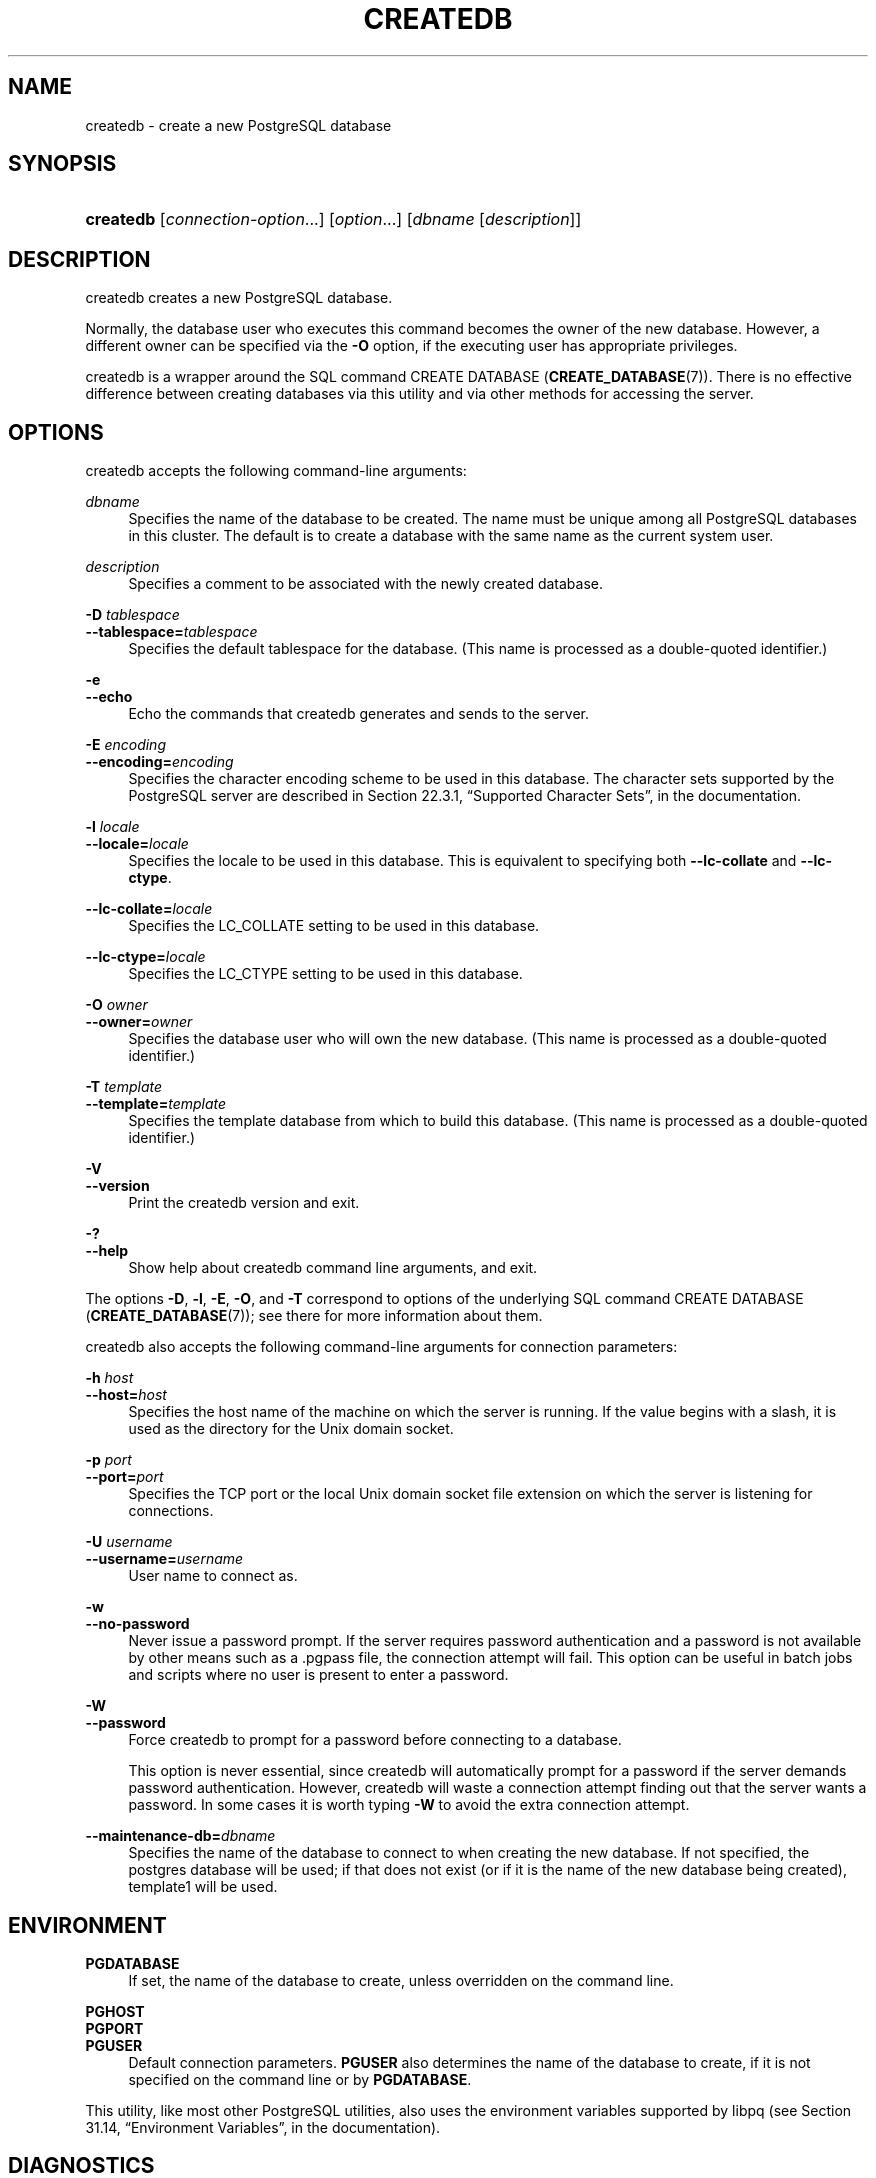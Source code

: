 '\" t
.\"     Title: createdb
.\"    Author: The PostgreSQL Global Development Group
.\" Generator: DocBook XSL Stylesheets v1.78.1 <http://docbook.sf.net/>
.\"      Date: 2017
.\"    Manual: PostgreSQL 9.5.6 Documentation
.\"    Source: PostgreSQL 9.5.6
.\"  Language: English
.\"
.TH "CREATEDB" "1" "2017" "PostgreSQL 9.5.6" "PostgreSQL 9.5.6 Documentation"
.\" -----------------------------------------------------------------
.\" * Define some portability stuff
.\" -----------------------------------------------------------------
.\" ~~~~~~~~~~~~~~~~~~~~~~~~~~~~~~~~~~~~~~~~~~~~~~~~~~~~~~~~~~~~~~~~~
.\" http://bugs.debian.org/507673
.\" http://lists.gnu.org/archive/html/groff/2009-02/msg00013.html
.\" ~~~~~~~~~~~~~~~~~~~~~~~~~~~~~~~~~~~~~~~~~~~~~~~~~~~~~~~~~~~~~~~~~
.ie \n(.g .ds Aq \(aq
.el       .ds Aq '
.\" -----------------------------------------------------------------
.\" * set default formatting
.\" -----------------------------------------------------------------
.\" disable hyphenation
.nh
.\" disable justification (adjust text to left margin only)
.ad l
.\" -----------------------------------------------------------------
.\" * MAIN CONTENT STARTS HERE *
.\" -----------------------------------------------------------------
.SH "NAME"
createdb \- create a new PostgreSQL database
.SH "SYNOPSIS"
.HP \w'\fBcreatedb\fR\ 'u
\fBcreatedb\fR [\fIconnection\-option\fR...] [\fIoption\fR...] [\fIdbname\fR\ [\fIdescription\fR]]
.SH "DESCRIPTION"
.PP
createdb
creates a new
PostgreSQL
database\&.
.PP
Normally, the database user who executes this command becomes the owner of the new database\&. However, a different owner can be specified via the
\fB\-O\fR
option, if the executing user has appropriate privileges\&.
.PP
createdb
is a wrapper around the
SQL
command
CREATE DATABASE (\fBCREATE_DATABASE\fR(7))\&. There is no effective difference between creating databases via this utility and via other methods for accessing the server\&.
.SH "OPTIONS"
.PP
createdb
accepts the following command\-line arguments:
.PP
\fIdbname\fR
.RS 4
Specifies the name of the database to be created\&. The name must be unique among all
PostgreSQL
databases in this cluster\&. The default is to create a database with the same name as the current system user\&.
.RE
.PP
\fIdescription\fR
.RS 4
Specifies a comment to be associated with the newly created database\&.
.RE
.PP
\fB\-D \fR\fB\fItablespace\fR\fR
.br
\fB\-\-tablespace=\fR\fB\fItablespace\fR\fR
.RS 4
Specifies the default tablespace for the database\&. (This name is processed as a double\-quoted identifier\&.)
.RE
.PP
\fB\-e\fR
.br
\fB\-\-echo\fR
.RS 4
Echo the commands that
createdb
generates and sends to the server\&.
.RE
.PP
\fB\-E \fR\fB\fIencoding\fR\fR
.br
\fB\-\-encoding=\fR\fB\fIencoding\fR\fR
.RS 4
Specifies the character encoding scheme to be used in this database\&. The character sets supported by the
PostgreSQL
server are described in
Section 22.3.1, \(lqSupported Character Sets\(rq, in the documentation\&.
.RE
.PP
\fB\-l \fR\fB\fIlocale\fR\fR
.br
\fB\-\-locale=\fR\fB\fIlocale\fR\fR
.RS 4
Specifies the locale to be used in this database\&. This is equivalent to specifying both
\fB\-\-lc\-collate\fR
and
\fB\-\-lc\-ctype\fR\&.
.RE
.PP
\fB\-\-lc\-collate=\fR\fB\fIlocale\fR\fR
.RS 4
Specifies the LC_COLLATE setting to be used in this database\&.
.RE
.PP
\fB\-\-lc\-ctype=\fR\fB\fIlocale\fR\fR
.RS 4
Specifies the LC_CTYPE setting to be used in this database\&.
.RE
.PP
\fB\-O \fR\fB\fIowner\fR\fR
.br
\fB\-\-owner=\fR\fB\fIowner\fR\fR
.RS 4
Specifies the database user who will own the new database\&. (This name is processed as a double\-quoted identifier\&.)
.RE
.PP
\fB\-T \fR\fB\fItemplate\fR\fR
.br
\fB\-\-template=\fR\fB\fItemplate\fR\fR
.RS 4
Specifies the template database from which to build this database\&. (This name is processed as a double\-quoted identifier\&.)
.RE
.PP
\fB\-V\fR
.br
\fB\-\-version\fR
.RS 4
Print the
createdb
version and exit\&.
.RE
.PP
\fB\-?\fR
.br
\fB\-\-help\fR
.RS 4
Show help about
createdb
command line arguments, and exit\&.
.RE
.PP
The options
\fB\-D\fR,
\fB\-l\fR,
\fB\-E\fR,
\fB\-O\fR, and
\fB\-T\fR
correspond to options of the underlying SQL command
CREATE DATABASE (\fBCREATE_DATABASE\fR(7)); see there for more information about them\&.
.PP
createdb
also accepts the following command\-line arguments for connection parameters:
.PP
\fB\-h \fR\fB\fIhost\fR\fR
.br
\fB\-\-host=\fR\fB\fIhost\fR\fR
.RS 4
Specifies the host name of the machine on which the server is running\&. If the value begins with a slash, it is used as the directory for the Unix domain socket\&.
.RE
.PP
\fB\-p \fR\fB\fIport\fR\fR
.br
\fB\-\-port=\fR\fB\fIport\fR\fR
.RS 4
Specifies the TCP port or the local Unix domain socket file extension on which the server is listening for connections\&.
.RE
.PP
\fB\-U \fR\fB\fIusername\fR\fR
.br
\fB\-\-username=\fR\fB\fIusername\fR\fR
.RS 4
User name to connect as\&.
.RE
.PP
\fB\-w\fR
.br
\fB\-\-no\-password\fR
.RS 4
Never issue a password prompt\&. If the server requires password authentication and a password is not available by other means such as a
\&.pgpass
file, the connection attempt will fail\&. This option can be useful in batch jobs and scripts where no user is present to enter a password\&.
.RE
.PP
\fB\-W\fR
.br
\fB\-\-password\fR
.RS 4
Force
createdb
to prompt for a password before connecting to a database\&.
.sp
This option is never essential, since
createdb
will automatically prompt for a password if the server demands password authentication\&. However,
createdb
will waste a connection attempt finding out that the server wants a password\&. In some cases it is worth typing
\fB\-W\fR
to avoid the extra connection attempt\&.
.RE
.PP
\fB\-\-maintenance\-db=\fR\fB\fIdbname\fR\fR
.RS 4
Specifies the name of the database to connect to when creating the new database\&. If not specified, the
postgres
database will be used; if that does not exist (or if it is the name of the new database being created),
template1
will be used\&.
.RE
.SH "ENVIRONMENT"
.PP
\fBPGDATABASE\fR
.RS 4
If set, the name of the database to create, unless overridden on the command line\&.
.RE
.PP
\fBPGHOST\fR
.br
\fBPGPORT\fR
.br
\fBPGUSER\fR
.RS 4
Default connection parameters\&.
\fBPGUSER\fR
also determines the name of the database to create, if it is not specified on the command line or by
\fBPGDATABASE\fR\&.
.RE
.PP
This utility, like most other
PostgreSQL
utilities, also uses the environment variables supported by
libpq
(see
Section 31.14, \(lqEnvironment Variables\(rq, in the documentation)\&.
.SH "DIAGNOSTICS"
.PP
In case of difficulty, see
CREATE DATABASE (\fBCREATE_DATABASE\fR(7))
and
\fBpsql\fR(1)
for discussions of potential problems and error messages\&. The database server must be running at the targeted host\&. Also, any default connection settings and environment variables used by the
libpq
front\-end library will apply\&.
.SH "EXAMPLES"
.PP
To create the database
demo
using the default database server:
.sp
.if n \{\
.RS 4
.\}
.nf
$ \fBcreatedb demo\fR
.fi
.if n \{\
.RE
.\}
.PP
To create the database
demo
using the server on host
eden, port 5000, using the
LATIN1
encoding scheme with a look at the underlying command:
.sp
.if n \{\
.RS 4
.\}
.nf
$ \fBcreatedb \-p 5000 \-h eden \-E LATIN1 \-e demo\fR
CREATE DATABASE demo ENCODING \*(AqLATIN1\*(Aq;
.fi
.if n \{\
.RE
.\}
.SH "SEE ALSO"
\fBdropdb\fR(1), CREATE DATABASE (\fBCREATE_DATABASE\fR(7))
